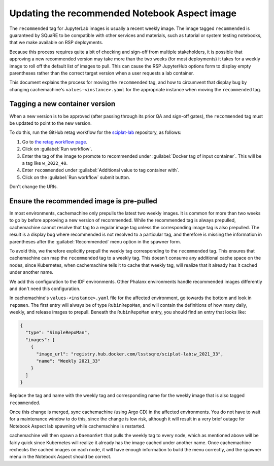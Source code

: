 ##############################################
Updating the recommended Notebook Aspect image
##############################################

The ``recommended`` tag for JupyterLab images is usually a recent weekly image.
The image tagged ``recommended`` is guaranteed by SQuaRE to be compatible with other services and materials, such as tutorial or system testing notebooks, that we make available on RSP deployments.

Because this process requires quite a bit of checking and sign-off from multiple stakeholders, it is possible that approving a new recommended version may take more than the two weeks (for most deployments) it takes for a weekly image to roll off the default list of images to pull.
This can cause the RSP JupyterHub options form to display empty parentheses rather than the correct target version when a user requests a lab container.

This document explains the process for moving the ``recommended`` tag, and how to circumvent that display bug by changing cachemachine's ``values-<instance>.yaml`` for the appropriate instance when moving the ``recommended`` tag.

Tagging a new container version
--------------------------------

When a new version is to be approved (after passing through its prior QA and sign-off gates), the ``recommended`` tag must be updated to point to the new version.

To do this, run the GitHub retag workflow for the `sciplat-lab <https://github.com/lsst-sqre/sciplat-lab>`__ repository, as follows:

#. Go to `the retag workflow page <https://github.com/lsst-sqre/sciplat-lab/actions/workflows/retag.yaml>`__.
#. Click on :guilabel:`Run workflow`.
#. Enter the tag of the image to promote to recommended under :guilabel:`Docker tag of input container`.
   This will be a tag like ``w_2022_40``.
#. Enter ``recommended`` under :guilabel:`Additional value to tag container with`.
#. Click on the :guilabel:`Run workflow` submit button.

Don't change the URIs.

.. _prepull-recommended:

Ensure the recommended image is pre-pulled
------------------------------------------

In most environments, cachemachine only prepulls the latest two weekly images.
It is common for more than two weeks to go by before approving a new version of recommended.
While the recommended tag is always prepulled, cachemachine cannot resolve that tag to a regular image tag unless the corresponding image tag is also prepulled.
The result is a display bug where recommended is not resolved to a particular tag, and therefore is missing the information in parentheses after the :guilabel:`Recommended` menu option in the spawner form.

To avoid this, we therefore explicitly prepull the weekly tag corresponding to the ``recommended`` tag.
This ensures that cachemachine can map the ``recommended`` tag to a weekly tag.
This doesn't consume any additional cache space on the nodes, since Kubernetes, when cachemachine tells it to cache that weekly tag, will realize that it already has it cached under another name.

We add this configuration to the IDF environments.
Other Phalanx environments handle recommended images differently and don't need this configuration.

In cachemachine's ``values-<instance>.yaml`` file for the affected environment, go towards the bottom and look in ``repomen``.
The first entry will always be of type ``RubinRepoMan``, and will contain the definitions of how many daily, weekly, and release images to prepull.
Beneath the ``RubinRepoMan`` entry, you should find an entry that looks like:

.. code-block:: json

   {
     "type": "SimpleRepoMan",
     "images": [
       {
         "image_url": "registry.hub.docker.com/lsstsqre/sciplat-lab:w_2021_33",
         "name": "Weekly 2021_33"
       }
     ]
   }

Replace the tag and name with the weekly tag and corresponding name for the weekly image that is also tagged ``recommended``.

Once this change is merged, sync cachemachine (using Argo CD) in the affected environments.
You do not have to wait for a maintenance window to do this, since the change is low risk, although it will result in a very brief outage for Notebook Aspect lab spawning while cachemachine is restarted.

cachemachine will then spawn a ``DaemonSet`` that pulls the weekly tag to every node, which as mentioned above will be fairly quick since Kubernetes will realize it already has the image cached under another name.
Once cachemachine rechecks the cached images on each node, it will have enough information to build the menu correctly, and the spawner menu in the Notebook Aspect should be correct.
